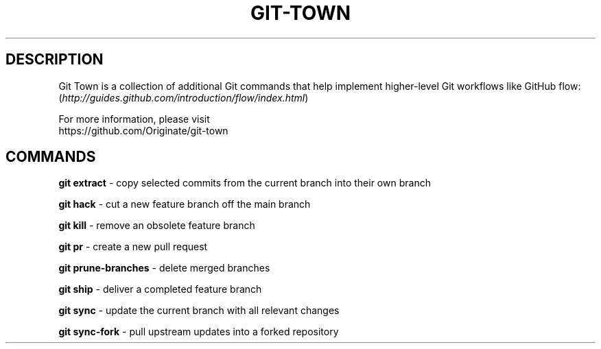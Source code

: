 .TH "GIT-TOWN" "1" "12/02/2014" "Git Town 0\&.4\&.1" "Git Town Manual"

.SH "DESCRIPTION"
Git Town is a collection of additional Git commands that help implement
higher-level Git workflows like GitHub flow:
.br
(\fIhttp://guides.github.com/introduction/flow/index.html\fR)

For more information, please visit
.br
\fihttps://github.com/Originate/git-town\fR

.SH "COMMANDS"

.B git extract
- copy selected commits from the current branch into their own branch

.B git hack
- cut a new feature branch off the main branch

.B git kill
- remove an obsolete feature branch

.B git pr
- create a new pull request

.B git prune-branches
- delete merged branches

.B git ship
- deliver a completed feature branch

.B git sync
- update the current branch with all relevant changes

.B git sync-fork
- pull upstream updates into a forked repository
